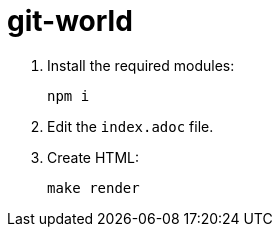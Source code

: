 = git-world

. Install the required modules:
+
----
npm i
----

. Edit the `index.adoc` file.

. Create HTML:
+
----
make render
----
